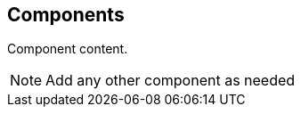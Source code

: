 
[[clause-reference]]
== Components

//Insert Component content here

Component content.

[NOTE]
====
Add any other component as needed
====
